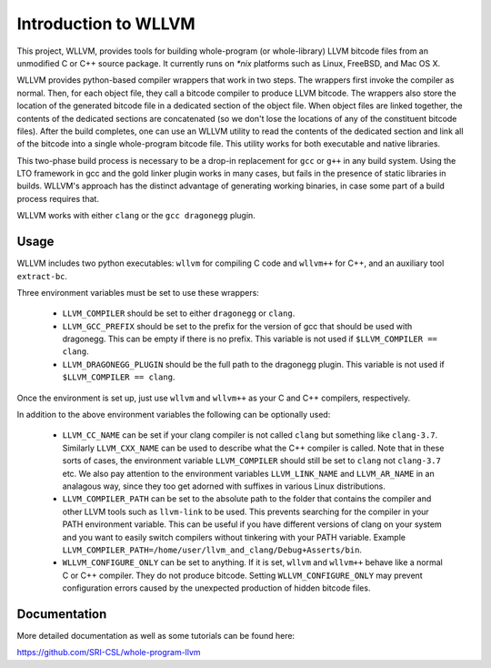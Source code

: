 Introduction to WLLVM
=====================

This project, WLLVM, provides tools for building whole-program (or
whole-library) LLVM bitcode files from an unmodified C or C++
source package. It currently runs on `*nix` platforms such as Linux,
FreeBSD, and Mac OS X.

WLLVM provides python-based compiler wrappers that work in two
steps. The wrappers first invoke the compiler as normal. Then, for
each object file, they call a bitcode compiler to produce LLVM
bitcode. The wrappers also store the location of the generated bitcode
file in a dedicated section of the object file.  When object files are
linked together, the contents of the dedicated sections are
concatenated (so we don't lose the locations of any of the constituent
bitcode files). After the build completes, one can use an WLLVM
utility to read the contents of the dedicated section and link all of
the bitcode into a single whole-program bitcode file. This utility
works for both executable and native libraries.

This two-phase build process is necessary to be a drop-in replacement
for ``gcc`` or ``g++`` in any build system.  Using the LTO framework in gcc
and the gold linker plugin works in many cases, but fails in the
presence of static libraries in builds.  WLLVM's approach has the
distinct advantage of generating working binaries, in case some part
of a build process requires that.

WLLVM works with either ``clang`` or the ``gcc dragonegg`` plugin.


Usage
-----

WLLVM includes two python executables: ``wllvm`` for compiling C code
and ``wllvm++`` for C++, and an auxiliary tool ``extract-bc``.

Three environment variables must be set to use these wrappers:

 * ``LLVM_COMPILER`` should be set to either ``dragonegg`` or ``clang``.
 * ``LLVM_GCC_PREFIX`` should be set to the prefix for the version of gcc that should
   be used with dragonegg.  This can be empty if there is no prefix.  This variable is
   not used if ``$LLVM_COMPILER == clang``.
 * ``LLVM_DRAGONEGG_PLUGIN`` should be the full path to the dragonegg plugin.  This
   variable is not used if ``$LLVM_COMPILER == clang``.

Once the environment is set up, just use ``wllvm`` and ``wllvm++`` as your C
and C++ compilers, respectively.


In addition to the above environment variables the following can be optionally used:

 * ``LLVM_CC_NAME`` can be set if your clang compiler is not called ``clang`` but
   something like ``clang-3.7``. Similarly ``LLVM_CXX_NAME`` can be used to describe
   what the C++ compiler is called. Note that in these sorts of cases, the environment
   variable ``LLVM_COMPILER`` should still be set to ``clang`` not ``clang-3.7`` etc.
   We also pay attention to the environment variables ``LLVM_LINK_NAME`` and ``LLVM_AR_NAME`` in an
   analagous way,  since they too get adorned with suffixes in various Linux distributions.

 * ``LLVM_COMPILER_PATH`` can be set to the absolute path to the folder that
   contains the compiler and other LLVM tools such as ``llvm-link`` to be used.
   This prevents searching for the compiler in your PATH environment variable.
   This can be useful if you have different versions of clang on your system
   and you want to easily switch compilers without tinkering with your PATH
   variable.
   Example ``LLVM_COMPILER_PATH=/home/user/llvm_and_clang/Debug+Asserts/bin``.

 * ``WLLVM_CONFIGURE_ONLY`` can be set to anything. If it is set, ``wllvm``
   and ``wllvm++`` behave like a normal C or C++ compiler. They do not
   produce bitcode.  Setting ``WLLVM_CONFIGURE_ONLY`` may prevent
   configuration errors caused by the unexpected production of hidden
   bitcode files.


Documentation
-------------

More detailed documentation as well as some tutorials can be found
here:

https://github.com/SRI-CSL/whole-program-llvm
